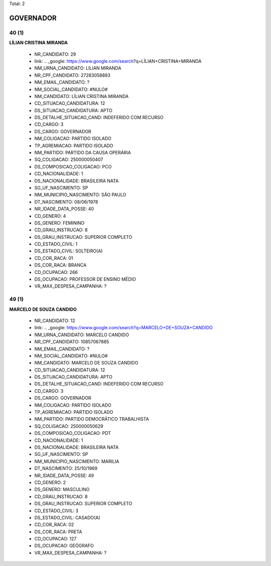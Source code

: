 Total: 2

GOVERNADOR
==========

40 (1)
......

**LÍLIAN CRISTINA MIRANDA**

  - NR_CANDIDATO: 29
  - link: .. _google: https://www.google.com/search?q=LÍLIAN+CRISTINA+MIRANDA
  - NM_URNA_CANDIDATO: LILIAN MIRANDA
  - NR_CPF_CANDIDATO: 27283058893
  - NM_EMAIL_CANDIDATO: ?
  - NM_SOCIAL_CANDIDATO: #NULO#
  - NM_CANDIDATO: LÍLIAN CRISTINA MIRANDA
  - CD_SITUACAO_CANDIDATURA: 12
  - DS_SITUACAO_CANDIDATURA: APTO
  - DS_DETALHE_SITUACAO_CAND: INDEFERIDO COM RECURSO
  - CD_CARGO: 3
  - DS_CARGO: GOVERNADOR
  - NM_COLIGACAO: PARTIDO ISOLADO
  - TP_AGREMIACAO: PARTIDO ISOLADO
  - NM_PARTIDO: PARTIDO DA CAUSA OPERÁRIA
  - SQ_COLIGACAO: 250000050407
  - DS_COMPOSICAO_COLIGACAO: PCO
  - CD_NACIONALIDADE: 1
  - DS_NACIONALIDADE: BRASILEIRA NATA
  - SG_UF_NASCIMENTO: SP
  - NM_MUNICIPIO_NASCIMENTO: SÃO PAULO
  - DT_NASCIMENTO: 08/06/1978
  - NR_IDADE_DATA_POSSE: 40
  - CD_GENERO: 4
  - DS_GENERO: FEMININO
  - CD_GRAU_INSTRUCAO: 8
  - DS_GRAU_INSTRUCAO: SUPERIOR COMPLETO
  - CD_ESTADO_CIVIL: 1
  - DS_ESTADO_CIVIL: SOLTEIRO(A)
  - CD_COR_RACA: 01
  - DS_COR_RACA: BRANCA
  - CD_OCUPACAO: 266
  - DS_OCUPACAO: PROFESSOR DE ENSINO MÉDIO
  - VR_MAX_DESPESA_CAMPANHA: ?


49 (1)
......

**MARCELO DE SOUZA CANDIDO**

  - NR_CANDIDATO: 12
  - link: .. _google: https://www.google.com/search?q=MARCELO+DE+SOUZA+CANDIDO
  - NM_URNA_CANDIDATO: MARCELO CANDIDO
  - NR_CPF_CANDIDATO: 10857067885
  - NM_EMAIL_CANDIDATO: ?
  - NM_SOCIAL_CANDIDATO: #NULO#
  - NM_CANDIDATO: MARCELO DE SOUZA CANDIDO
  - CD_SITUACAO_CANDIDATURA: 12
  - DS_SITUACAO_CANDIDATURA: APTO
  - DS_DETALHE_SITUACAO_CAND: INDEFERIDO COM RECURSO
  - CD_CARGO: 3
  - DS_CARGO: GOVERNADOR
  - NM_COLIGACAO: PARTIDO ISOLADO
  - TP_AGREMIACAO: PARTIDO ISOLADO
  - NM_PARTIDO: PARTIDO DEMOCRÁTICO TRABALHISTA
  - SQ_COLIGACAO: 250000050629
  - DS_COMPOSICAO_COLIGACAO: PDT
  - CD_NACIONALIDADE: 1
  - DS_NACIONALIDADE: BRASILEIRA NATA
  - SG_UF_NASCIMENTO: SP
  - NM_MUNICIPIO_NASCIMENTO: MARILIA
  - DT_NASCIMENTO: 25/10/1969
  - NR_IDADE_DATA_POSSE: 49
  - CD_GENERO: 2
  - DS_GENERO: MASCULINO
  - CD_GRAU_INSTRUCAO: 8
  - DS_GRAU_INSTRUCAO: SUPERIOR COMPLETO
  - CD_ESTADO_CIVIL: 3
  - DS_ESTADO_CIVIL: CASADO(A)
  - CD_COR_RACA: 02
  - DS_COR_RACA: PRETA
  - CD_OCUPACAO: 127
  - DS_OCUPACAO: GEÓGRAFO
  - VR_MAX_DESPESA_CAMPANHA: ?

